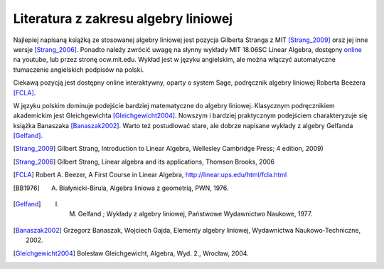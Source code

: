 Literatura z zakresu algebry liniowej 
-------------------------------------


Najlepiej napisaną książką ze stosowanej algebry liniowej jest pozycja
Gilberta Stranga z MIT [Strang_2009]_ oraz jej inne wersje
[Strang_2006]_. Ponadto należy zwrócić uwagę na słynny wykłady MIT
18.06SC Linear Algebra, dostępny `online
<http://www.youtube.com/playlist?list=PLE7DDD91010BC51F8>`_ na
youtube, lub przez stronę ocw.mit.edu. Wykład jest w języku
angielskim, ale można włączyć automatyczne tłumaczenie angielskich
podpisów na polski.

Ciekawą pozycją jest dostępny online interaktywny, oparty o system
Sage, podręcznik algebry liniowej Roberta Beezera [FCLA]_.


W języku polskim dominuje podejście bardziej matematyczne do algebry
liniowej. Klasycznym podręcznikiem akademickim jest Gleichgewichta
[Gleichgewicht2004]_. Nowszym i bardziej praktycznym podejściem
charakteryzuje się książka Banaszaka [Banaszak2002]_. Warto też
postudiować stare, ale dobrze napisane wykłady z algebry Gelfanda
[Gelfand]_.


 
.. [Strang_2009] Gilbert Strang, Introduction to Linear Algebra, Wellesley Cambridge Press; 4 edition, 2009)
.. [Strang_2006] Gilbert Strang, Linear algebra and its applications, Thomson Brooks, 2006
.. [FCLA]  Robert A. Beezer, A First Course in Linear Algebra, http://linear.ups.edu/html/fcla.html
.. [BB1976] A. Białynicki-Birula, Algebra liniowa z geometrią, PWN, 1976.
.. [Gelfand] I. M. Gelfand ; Wykłady z algebry liniowej, Państwowe Wydawnictwo Naukowe, 1977.
.. [Banaszak2002] Grzegorz Banaszak, Wojciech Gajda, Elementy algebry liniowej, Wydawnictwa Naukowo-Techniczne, 2002.
.. [Gleichgewicht2004] Bolesław Gleichgewicht, Algebra, Wyd. 2., Wrocław, 2004.
